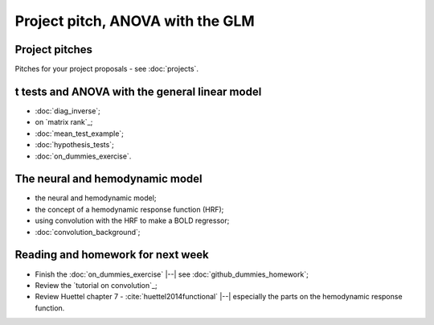 #################################
Project pitch, ANOVA with the GLM
#################################

***************
Project pitches
***************

Pitches for your project proposals - see :doc:`projects`.

***********************************************
t tests and ANOVA with the general linear model
***********************************************

* :doc:`diag_inverse`;
* on `matrix rank`_;
* :doc:`mean_test_example`;
* :doc:`hypothesis_tests`;
* :doc:`on_dummies_exercise`.

********************************
The neural and hemodynamic model
********************************

* the neural and hemodynamic model;
* the concept of a hemodynamic response function (HRF);
* using convolution with the HRF to make a BOLD regressor;
* :doc:`convolution_background`;

**********************************
Reading and homework for next week
**********************************

* Finish the :doc:`on_dummies_exercise` |--| see
  :doc:`github_dummies_homework`;
* Review the `tutorial on convolution`_;
* Review Huettel chapter 7 - :cite:`huettel2014functional` |--| especially the
  parts on the hemodynamic response function.
